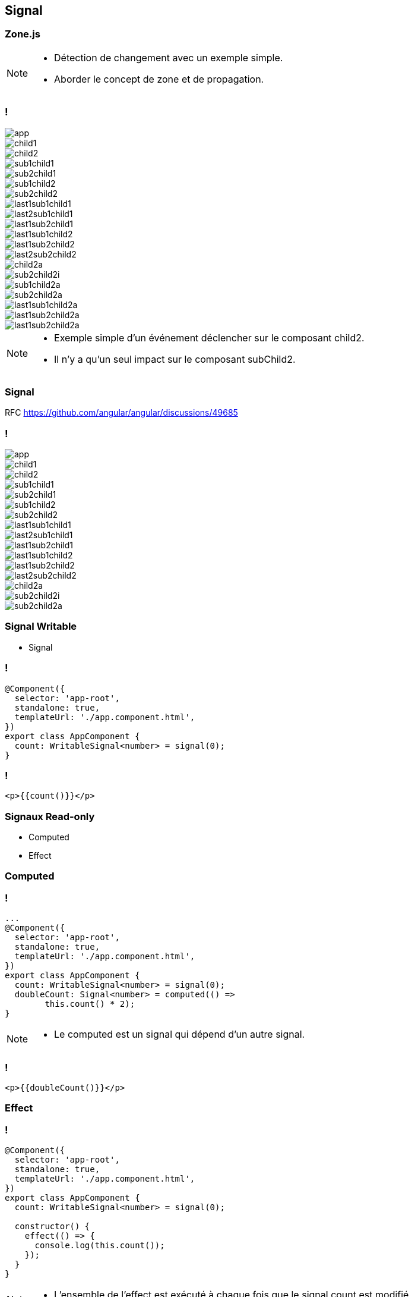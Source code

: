 == [.title]#Signal#

=== [.title]#Zone.js#

[NOTE.speaker]
--
* Détection de changement avec un exemple simple.
* Aborder le concept de zone et de propagation.
--

=== !

--
[.arbo]
image::images/signal/app.png[]

--

[%step]
--
[.arbo-2-1]
image::images/signal/child1.png[]

[.arbo-2-2]
image::images/signal/child2.png[]
--

[%step]
--
[.arbo-3-1]
image::images/signal/sub1child1.png[]

[.arbo-3-2]
image::images/signal/sub2child1.png[]

[.arbo-3-3]
image::images/signal/sub1child2.png[]

[.arbo-3-4]
image::images/signal/sub2child2.png[]
--

[%step]
--
[.arbo-4-1]
image::images/signal/last1sub1child1.png[]

[.arbo-4-2]
image::images/signal/last2sub1child1.png[]

[.arbo-4-3]
image::images/signal/last1sub2child1.png[]

[.arbo-4-4]
image::images/signal/last1sub1child2.png[]

[.arbo-4-5]
image::images/signal/last1sub2child2.png[]

[.arbo-4-6]
image::images/signal/last2sub2child2.png[]
--

[%step]
--
[.arbo-2-2]
image::images/signal/child2a.png[]
--

[%step]
--
[.arbo-3-4]
image::images/signal/sub2child2i.png[]
--

[%step]
--
[.arbo-3-3]
image::images/signal/sub1child2a.png[]
[.arbo-3-4]
image::images/signal/sub2child2a.png[]
--

[%step]
--
[.arbo-4-4]
image::images/signal/last1sub1child2a.png[]
[.arbo-4-5]
image::images/signal/last1sub2child2a.png[]
[.arbo-4-6]
image::images/signal/last1sub2child2a.png[]
--

[NOTE.speaker]
--
* Exemple simple d'un événement déclencher sur le composant child2.
* Il n'y a qu'un seul impact sur le composant subChild2.
--

=== [.title]#Signal#

[%step]
RFC https://github.com/angular/angular/discussions/49685

=== !

--
[.arbo]
image::images/signal/app.png[]

[.arbo-2-1]
image::images/signal/child1.png[]

[.arbo-2-2]
image::images/signal/child2.png[]

[.arbo-3-1]
image::images/signal/sub1child1.png[]

[.arbo-3-2]
image::images/signal/sub2child1.png[]

[.arbo-3-3]
image::images/signal/sub1child2.png[]

[.arbo-3-4]
image::images/signal/sub2child2.png[]

[.arbo-4-1]
image::images/signal/last1sub1child1.png[]

[.arbo-4-2]
image::images/signal/last2sub1child1.png[]

[.arbo-4-3]
image::images/signal/last1sub2child1.png[]

[.arbo-4-4]
image::images/signal/last1sub1child2.png[]

[.arbo-4-5]
image::images/signal/last1sub2child2.png[]

[.arbo-4-6]
image::images/signal/last2sub2child2.png[]
--

[%step]
--
[.arbo-2-2]
image::images/signal/child2a.png[]
--

[%step]
--
[.arbo-3-4]
image::images/signal/sub2child2i.png[]
--

[%step]
--
[.arbo-3-4]
image::images/signal/sub2child2a.png[]
--

=== [.title]#Signal Writable#

[%step.defer-2-col]

* Signal

=== !

[source,typescript, highlight="7"]
----
@Component({
  selector: 'app-root',
  standalone: true,
  templateUrl: './app.component.html',
})
export class AppComponent {
  count: WritableSignal<number> = signal(0);
}
----

=== !

[source,html,linenums]
----
<p>{{count()}}</p>
----

=== [.title]#Signaux Read-only#

[%step.defer-2-col]

* Computed
* Effect

[%auto-animate]
=== [.title]#Computed#

=== !

[source,typescript,linenums, data-id=computed, highlight="8|9..10"]
----
...
@Component({
  selector: 'app-root',
  standalone: true,
  templateUrl: './app.component.html',
})
export class AppComponent {
  count: WritableSignal<number> = signal(0);
  doubleCount: Signal<number> = computed(() =>
        this.count() * 2);
}
----

[NOTE.speaker]
--
* Le computed est un signal qui dépend d'un autre signal.
--

=== !

[source,html,linenums]
----
<p>{{doubleCount()}}</p>
----

[%auto-animate]
=== [.title]#Effect#

[%auto-animate]
=== !

[source,typescript, highlight="7|11|10..12"]
----
@Component({
  selector: 'app-root',
  standalone: true,
  templateUrl: './app.component.html',
})
export class AppComponent {
  count: WritableSignal<number> = signal(0);

  constructor() {
    effect(() => {
      console.log(this.count());
    });
  }
}
----

[NOTE.speaker]
--
* L'ensemble de l'effect est exécuté à chaque fois que le signal count est modifié.
--

=== !

image::images/common/demo.png[]

=== [.title]#Preview Time#

image::images/signal/slalom.gif[]

=== [.title]#Signal Input#

=== [.title]#Signal Model#

=== [.title]#Signal Queries#

[%auto-animate]
=== [.title]#HttpClient#

[%auto-animate]
=== [.title]#HttpClient#

[%step.defer-2-col]
* toSignal()
* toObservable()

[%auto-animate]
=== !
[source,typescript,linenums,data-id=component, highlight="2|4..6"]
----
export class TestService {
  httpClient = inject(HttpClient);

  get(date: string): Observable<Interface> {
    return this.httpClient.get<Interface>(`url`);
  }
}
----

=== !
[source,typescript,linenums,data-id=component, highlight="5|1..2,7|1..2,9"]
----
import {toSignal, toObservable} from
"@angular/core/rxjs-interop";

export class TestComponent {
    $test: Observable<number> = of(1)

    test: Signal<number> = toSignal(this.$test);

    $test2: Observable<number> = toObservable(this.test);
}
----

=== !

image::images/signal/signal-observable.png[]
